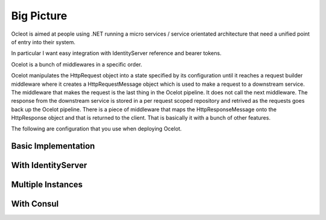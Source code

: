 Big Picture
===========

Ocleot is aimed at people using .NET running 
a micro services / service orientated architecture 
that need a unified point of entry into their system.

In particular I want easy integration with 
IdentityServer reference and bearer tokens. 

Ocelot is a bunch of middlewares in a specific order.

Ocelot manipulates the HttpRequest object into a state specified by its configuration until 
it reaches a request builder middleware where it creates a HttpRequestMessage object which is 
used to make a request to a downstream service. The middleware that makes the request is 
the last thing in the Ocelot pipeline. It does not call the next middleware. 
The response from the downstream service is stored in a per request scoped repository 
and retrived as the requests goes back up the Ocelot pipeline. There is a piece of middleware 
that maps the HttpResponseMessage onto the HttpResponse object and that is returned to the client.
That is basically it with a bunch of other features.

The following are configuration that you use when deploying Ocelot.

Basic Implementation
^^^^^^^^^^^^^^^^^^^^
.. image:: images/OcelotBasic.jpg

With IdentityServer
^^^^^^^^^^^^^^^^^^^
.. image:: images/OcelotIndentityServer.jpg

Multiple Instances
^^^^^^^^^^^^^^^^^^
.. image:: images/OcelotMultipleInstances.jpg

With Consul
^^^^^^^^^^^
.. image:: images/OcelotMultipleInstancesConsul.jpg
